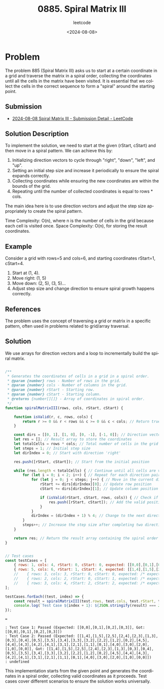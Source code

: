 ﻿#+title: 0885. Spiral Matrix III
#+subtitle: leetcode
#+date: <2024-08-08>
#+language: en

* Problem
The problem 885 (Spiral Matrix III) asks us to start at a certain coordinate in a grid and traverse the matrix in a spiral order, collecting the coordinates until all the cells in the matrix have been visited. It is essential that we collect the cells in the correct sequence to form a "spiral" around the starting point.

** Submission

- [[https://leetcode.com/submissions/detail/1349086872/][2024-08-08 Spiral Matrix III - Submission Detail - LeetCode]]

** Solution Description
To implement the solution, we need to start at the given (rStart, cStart) and then move in a spiral pattern. We can achieve this by:

1. Initializing direction vectors to cycle through "right", "down", "left", and "up".
2. Setting an initial step size and increase it periodically to ensure the spiral expands correctly.
3. Collecting coordinates while ensuring the new coordinates are within the bounds of the grid.
4. Repeating until the number of collected coordinates is equal to rows * cols.

The main idea here is to use direction vectors and adjust the step size appropriately to create the spiral pattern.

Time Complexity: O(n), where n is the number of cells in the grid because each cell is visited once.
Space Complexity: O(n), for storing the result coordinates.

** Example
Consider a grid with rows=5 and cols=6, and starting coordinates rStart=1, cStart=4.
1. Start at (1, 4).
2. Move right: (1, 5)
3. Move down: (2, 5), (3, 5)...
4. Adjust step size and change direction to ensure spiral growth happens correctly.

** References
The problem uses the concept of traversing a grid or matrix in a specific pattern, often used in problems related to grid/array traversal.

** Solution
We use arrays for direction vectors and a loop to incrementally build the spiral matrix.

#+begin_src js :tangle "leetcode_885_spiral_matrix_iii.js"

/**
 ,* Generates the coordinates of cells in a grid in a spiral order.
 ,* @param {number} rows - Number of rows in the grid.
 ,* @param {number} cols - Number of columns in the grid.
 ,* @param {number} rStart - Starting row.
 ,* @param {number} cStart - Starting column.
 ,* @returns {number[][]} - Array of coordinates in spiral order.
 ,*/
function spiralMatrixIII(rows, cols, rStart, cStart) {

    function isValid(r, c, rows, cols) {
        return r >= 0 && r < rows && c >= 0 && c < cols; // Return true if the position is valid
    }

    const dirs = [[0, 1], [1, 0], [0, -1], [-1, 0]]; // Direction vectors: right, down, left, up
    let res = []; // Result array to store the coordinates
    let totalCells = rows * cols; // Total number of cells in the grid
    let steps = 1; // Initial step size
    let dirIndex = 0; // Start with direction 'right'

    res.push([rStart, cStart]); // Start from the initial position

    while (res.length < totalCells) { // Continue until all cells are visited
        for (let i = 0; i < 2; i++) { // Repeat for each direction pair (right-down and left-up)
            for (let j = 0; j < steps; j++) { // Move in the current direction for 'steps' times
                rStart += dirs[dirIndex][0]; // Update row position
                cStart += dirs[dirIndex][1]; // Update column position

                if (isValid(rStart, cStart, rows, cols)) { // Check if the new position is within bounds
                    res.push([rStart, cStart]); // Add the valid position to the result
                }
            }
            dirIndex = (dirIndex + 1) % 4; // Change to the next direction
        }
        steps++; // Increase the step size after completing two directions
    }

    return res; // Return the result array containing the spiral order coordinates
}


// Test cases
const testCases = [
    { rows: 1, cols: 4, rStart: 0, cStart: 0, expected: [[0,0],[0,1],[0,2],[0,3]] },
    { rows: 5, cols: 6, rStart: 1, cStart: 4, expected: [[1,4],[1,5],[2,5],[2,4],[2,3],[1,3],[0,3],[0,4],[0,5],[3,5],[3,4],[3,3],[3,2],[2,2],[1,2],[0,2],[4,5],[4,4],[4,3],[4,2],[4,1],[3,1],[2,1],[1,1],[0,1],[4,0],[3,0],[2,0],[1,0],[0,0]] },
    //    { rows: 3, cols: 3, rStart: 0, cStart: 0, expected: /* expected result array */ },
    //    { rows: 2, cols: 2, rStart: 0, cStart: 1, expected: /* expected result array */ },
    //    { rows: 3, cols: 4, rStart: 2, cStart: 2, expected: /* expected result array */ },
];

testCases.forEach((test, index) => {
    const result = spiralMatrixIII(test.rows, test.cols, test.rStart, test.cStart);
    console.log(`Test Case ${index + 1}: ${JSON.stringify(result) === JSON.stringify(test.expected) ? 'Passed' : 'Failed'} (Expected: ${JSON.stringify(test.expected)}, Got: ${JSON.stringify(result)})`);
});

#+end_src

#+RESULTS:

===
#+begin_example
: Test Case 1: Passed (Expected: [[0,0],[0,1],[0,2],[0,3]], Got: [[0,0],[0,1],[0,2],[0,3]])
: Test Case 2: Passed (Expected: [[1,4],[1,5],[2,5],[2,4],[2,3],[1,3],[0,3],[0,4],[0,5],[3,5],[3,4],[3,3],[3,2],[2,2],[1,2],[0,2],[4,5],[4,4],[4,3],[4,2],[4,1],[3,1],[2,1],[1,1],[0,1],[4,0],[3,0],[2,0],[1,0],[0,0]], Got: [[1,4],[1,5],[2,5],[2,4],[2,3],[1,3],[0,3],[0,4],[0,5],[3,5],[3,4],[3,3],[3,2],[2,2],[1,2],[0,2],[4,5],[4,4],[4,3],[4,2],[4,1],[3,1],[2,1],[1,1],[0,1],[4,0],[3,0],[2,0],[1,0],[0,0]])
: undefined
#+end_example


This implementation starts from the given point and generates the coordinates in a spiral order, collecting valid coordinates as it proceeds. Test cases cover different scenarios to ensure the solution works universally.
